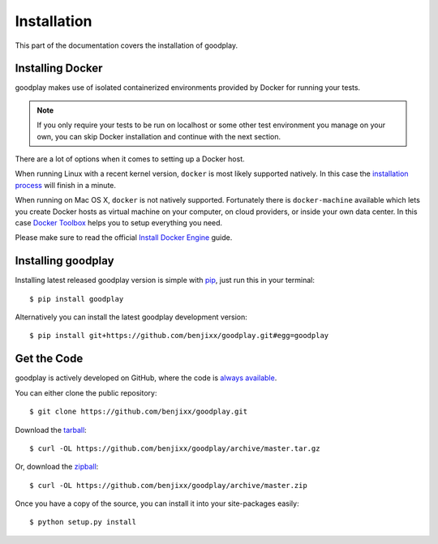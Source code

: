 .. _installation:

Installation
============

This part of the documentation covers the installation of goodplay.


Installing Docker
-----------------

goodplay makes use of isolated containerized environments provided by Docker
for running your tests.

.. note::

   If you only require your tests to be run on localhost or some other
   test environment you manage on your own, you can skip Docker installation
   and continue with the next section.

There are a lot of options when it comes to setting up a Docker host.

When running Linux with a recent kernel version, ``docker`` is most likely
supported natively.
In this case the `installation process`_ will finish in a minute.

When running on Mac OS X, ``docker`` is not natively supported.
Fortunately there is ``docker-machine`` available which lets you create
Docker hosts as virtual machine on your computer, on cloud providers,
or inside your own data center.
In this case `Docker Toolbox`_ helps you to setup everything you need.

Please make sure to read the official `Install Docker Engine`_ guide.

.. _`installation process`: https://docs.docker.com/linux/step_one/
.. _`Docker Toolbox`: https://www.docker.com/docker-toolbox
.. _`Install Docker Engine`: https://docs.docker.com/engine/installation/


Installing goodplay
-------------------

Installing latest released goodplay version is simple with pip_,
just run this in your terminal::

   $ pip install goodplay

Alternatively you can install the latest goodplay development version::

   $ pip install git+https://github.com/benjixx/goodplay.git#egg=goodplay

.. _pip: https://pip.pypa.io


Get the Code
------------

goodplay is actively developed on GitHub, where the code is
`always available <https://github.com/benjixx/goodplay>`_.

You can either clone the public repository::

    $ git clone https://github.com/benjixx/goodplay.git

Download the `tarball <https://github.com/benjixx/goodplay/archive/master.tar.gz>`_::

    $ curl -OL https://github.com/benjixx/goodplay/archive/master.tar.gz

Or, download the `zipball <https://github.com/benjixx/goodplay/archive/master.zip>`_::

    $ curl -OL https://github.com/benjixx/goodplay/archive/master.zip


Once you have a copy of the source, you can install it into your
site-packages easily::

    $ python setup.py install
